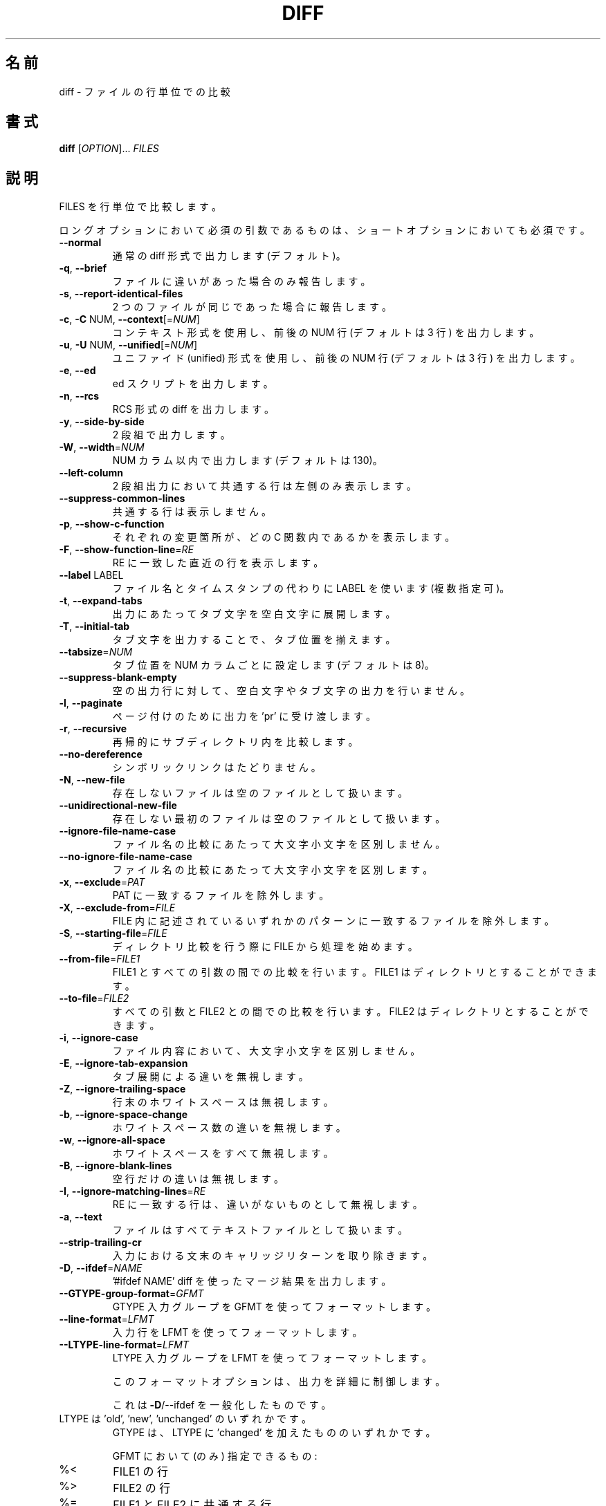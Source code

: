 .\" DO NOT MODIFY THIS FILE!  It was generated by help2man 1.40.4.
.\"*******************************************************************
.\"
.\" This file was generated with po4a. Translate the source file.
.\"
.\"*******************************************************************
.\"
.\" translated for 3.8, 2022-04-09
.\"
.TH DIFF 1 2021/08 "diffutils 3.8" ユーザーコマンド
.SH 名前
diff \- ファイルの行単位での比較
.SH 書式
\fBdiff\fP [\fIOPTION\fP]... \fIFILES\fP
.SH 説明
FILES を行単位で比較します。
.PP
ロングオプションにおいて必須の引数であるものは、 ショートオプションにおいても必須です。
.TP 
\fB\-\-normal\fP
通常の diff 形式で出力します (デフォルト)。
.TP 
\fB\-q\fP, \fB\-\-brief\fP
ファイルに違いがあった場合のみ報告します。
.TP 
\fB\-s\fP, \fB\-\-report\-identical\-files\fP
2 つのファイルが同じであった場合に報告します。
.TP 
\fB\-c\fP, \fB\-C\fP NUM, \fB\-\-context\fP[=\fINUM\fP]
コンテキスト形式を使用し、 前後の NUM 行 (デフォルトは 3 行) を出力します。
.TP 
\fB\-u\fP, \fB\-U\fP NUM, \fB\-\-unified\fP[=\fINUM\fP]
ユニファイド (unified) 形式を使用し、 前後の NUM 行 (デフォルトは 3 行) を出力します。
.TP 
\fB\-e\fP, \fB\-\-ed\fP
ed スクリプトを出力します。
.TP 
\fB\-n\fP, \fB\-\-rcs\fP
RCS 形式の diff を出力します。
.TP 
\fB\-y\fP, \fB\-\-side\-by\-side\fP
2 段組で出力します。
.TP 
\fB\-W\fP, \fB\-\-width\fP=\fINUM\fP
NUM カラム以内で出力します (デフォルトは 130)。
.TP 
\fB\-\-left\-column\fP
2 段組出力において共通する行は左側のみ表示します。
.TP 
\fB\-\-suppress\-common\-lines\fP
共通する行は表示しません。
.TP 
\fB\-p\fP, \fB\-\-show\-c\-function\fP
それぞれの変更箇所が、 どの C 関数内であるかを表示します。
.TP 
\fB\-F\fP, \fB\-\-show\-function\-line\fP=\fIRE\fP
RE に一致した直近の行を表示します。
.TP 
\fB\-\-label\fP LABEL
ファイル名とタイムスタンプの代わりに LABEL を使います (複数指定可)。
.TP 
\fB\-t\fP, \fB\-\-expand\-tabs\fP
出力にあたってタブ文字を空白文字に展開します。
.TP 
\fB\-T\fP, \fB\-\-initial\-tab\fP
タブ文字を出力することで、タブ位置を揃えます。
.TP 
\fB\-\-tabsize\fP=\fINUM\fP
タブ位置を NUM カラムごとに設定します (デフォルトは 8)。
.TP 
\fB\-\-suppress\-blank\-empty\fP
空の出力行に対して、空白文字やタブ文字の出力を行いません。
.TP 
\fB\-l\fP, \fB\-\-paginate\fP
ページ付けのために出力を 'pr' に受け渡します。
.TP 
\fB\-r\fP, \fB\-\-recursive\fP
再帰的にサブディレクトリ内を比較します。
.TP 
\fB\-\-no\-dereference\fP
シンボリックリンクはたどりません。
.TP 
\fB\-N\fP, \fB\-\-new\-file\fP
存在しないファイルは空のファイルとして扱います。
.TP 
\fB\-\-unidirectional\-new\-file\fP
存在しない最初のファイルは空のファイルとして扱います。
.TP 
\fB\-\-ignore\-file\-name\-case\fP
ファイル名の比較にあたって大文字小文字を区別しません。
.TP 
\fB\-\-no\-ignore\-file\-name\-case\fP
ファイル名の比較にあたって大文字小文字を区別します。
.TP 
\fB\-x\fP, \fB\-\-exclude\fP=\fIPAT\fP
PAT に一致するファイルを除外します。
.TP 
\fB\-X\fP, \fB\-\-exclude\-from\fP=\fIFILE\fP
FILE 内に記述されているいずれかのパターンに一致するファイルを除外します。
.TP 
\fB\-S\fP, \fB\-\-starting\-file\fP=\fIFILE\fP
ディレクトリ比較を行う際に FILE から処理を始めます。
.TP 
\fB\-\-from\-file\fP=\fIFILE1\fP
FILE1 とすべての引数の間での比較を行います。 FILE1 はディレクトリとすることができます。
.TP 
\fB\-\-to\-file\fP=\fIFILE2\fP
すべての引数と FILE2 との間での比較を行います。FILE2 はディレクトリとすることができます。
.TP 
\fB\-i\fP, \fB\-\-ignore\-case\fP
ファイル内容において、大文字小文字を区別しません。
.TP 
\fB\-E\fP, \fB\-\-ignore\-tab\-expansion\fP
タブ展開による違いを無視します。
.TP 
\fB\-Z\fP, \fB\-\-ignore\-trailing\-space\fP
行末のホワイトスペースは無視します。
.TP 
\fB\-b\fP, \fB\-\-ignore\-space\-change\fP
ホワイトスペース数の違いを無視します。
.TP 
\fB\-w\fP, \fB\-\-ignore\-all\-space\fP
ホワイトスペースをすべて無視します。
.TP 
\fB\-B\fP, \fB\-\-ignore\-blank\-lines\fP
空行だけの違いは無視します。
.TP 
\fB\-I\fP, \fB\-\-ignore\-matching\-lines\fP=\fIRE\fP
RE に一致する行は、 違いがないものとして無視します。
.TP 
\fB\-a\fP, \fB\-\-text\fP
ファイルはすべてテキストファイルとして扱います。
.TP 
\fB\-\-strip\-trailing\-cr\fP
入力における文末のキャリッジリターンを取り除きます。
.TP 
\fB\-D\fP, \fB\-\-ifdef\fP=\fINAME\fP
\&'#ifdef NAME' diff を使ったマージ結果を出力します。
.TP 
\fB\-\-GTYPE\-group\-format\fP=\fIGFMT\fP
GTYPE 入力グループを GFMT を使ってフォーマットします。
.TP 
\fB\-\-line\-format\fP=\fILFMT\fP
入力行を LFMT を使ってフォーマットします。
.TP 
\fB\-\-LTYPE\-line\-format\fP=\fILFMT\fP
LTYPE 入力グループを LFMT を使ってフォーマットします。
.IP
このフォーマットオプションは、 出力を詳細に制御します。
.IP
これは \fB\-D\fP/\-\-ifdef を一般化したものです。
.TP 
LTYPE は 'old', 'new', 'unchanged' のいずれかです。
GTYPE は、 LTYPE に 'changed' を加えたもののいずれかです。
.IP
GFMT において (のみ) 指定できるもの:
.TP 
%<
FILE1 の行
.TP 
%>
FILE2 の行
.TP 
%=
FILE1 と FILE2 に共通する行
.TP 
%[\-][WIDTH][.[PREC]]{doxX}LETTER
LETTER に対する printf 風の指定
.IP
LETTER は、新しいグループ用に以下のものを用います。 古いグループ用には、それを小文字にしたものを用います。
.TP 
F
最初の行番号
.TP 
L
最終の行番号
.TP 
N
行数 = L\-F+1
.TP 
E
F\-1
.TP 
M
L+1
.TP 
%(A=B?T:E)
A と B が等しければ T、そうでなければ E
.IP
LFMT において (のみ) 指定できるもの:
.TP 
%L
行内容
.TP 
%l
行内容、 ただし改行文字を除く
.TP 
%[\-][WIDTH][.[PREC]]{doxX}n
入力行番号に対する printf 風の指定
.IP
GFMT, LFMT に共通して指定できるもの:
.TP 
%%
%
.TP 
%c'C'
単一の文字 C
.TP 
%c'\eOOO'
8 進数コード OOO の文字
.TP 
C
文字 C (その他の文字は、 それ自身を表現する)
.TP 
\fB\-d\fP, \fB\-\-minimal\fP
できるだけ小さな差分を見つけるようにします。
.TP 
\fB\-\-horizon\-lines\fP=\fINUM\fP
差分の前後の共通部分を NUM 行出力します。
.TP 
\fB\-\-speed\-large\-files\fP
大きなファイルであって、小さな違いがたくさん含まれると想定して処理します。
.TP 
\fB\-\-color\fP[=\fIWHEN\fP]
カラー出力を行います。 WHEN は 'never', 'always', 'auto' のいずれかです。 \fB\-\-color\fP だけを指定すると
\fB\-\-color=\fP'auto' を意味します。
.TP 
\fB\-\-palette\fP=\fIPALETTE\fP
\fB\-\-color\fP が有効な場合に、 利用するカラーを指定します。 PALETTE は、 terminfo の機能指定 (capability)
をカンマで区切ったリストです。
.TP 
\fB\-\-help\fP
ヘルプを表示して終了します。
.TP 
\fB\-v\fP, \fB\-\-version\fP
バージョン情報を出力して終了します。
.PP
FILES は 'FILE1 FILE2'、 'DIR1 DIR2'、 'DIR FILE'、 'FILE DIR' のいずれかです。
\fB\-\-from\-file\fP または \fB\-\-to\-file\fP を指定した場合、 FILE(s) に対する制約はありません。 FILE が '\-'
である場合、 標準入力から読み込みます。 終了ステータスは、 入力ファイルの内容が同じであれば 0、 異なっていれば 1、 何か問題が発生すれば 2
です。
.SH 著者
Paul Eggert, Mike Haertel, David Hayes, Richard Stallman, Len Tower
.SH バグ報告
バグ報告は bug\-diffutils@gnu.org までお願いします。
.br
GNU diffutils ホームページ: <https://www.gnu.org/software/diffutils/>
.br
GNU ソフトウェアの全般的なヘルプ: <https://www.gnu.org/gethelp/>
.SH 著作権
Copyright \(co 2021 Free Software Foundation, Inc.  License GPLv3+: GNU GPL
version 3 or later <https://gnu.org/licenses/gpl.html>.
.br
This is free software: you are free to change and redistribute it.  There is
NO WARRANTY, to the extent permitted by law.
.SH 関連項目
wdiff(1), cmp(1), diff3(1), sdiff(1), patch(1)
.PP
\fBdiff\fP の完全なドキュメントは Texinfo マニュアルとしてメンテナンスされています。 \fBinfo\fP と \fBdiff\fP
の両プログラムが適切にインストールされていれば、 以下のコマンド
.IP
\fBinfo diff\fP
.PP
を実行して完全なマニュアルを参照できます。
